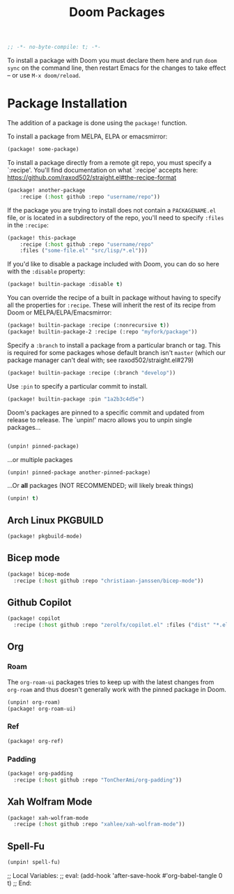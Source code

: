 #+title: Doom Packages
#+property: header-args :tangle packages.el

#+begin_src emacs-lisp
;; -*- no-byte-compile: t; -*-
#+end_src
To install a package with Doom you must declare them here and run ~doom sync~ on
the command line, then restart Emacs for the changes to take effect -- or use
~M-x doom/reload~.
* Package Installation
The addition of a package is done using the ~package!~ function.

To install a package from MELPA, ELPA or emacsmirror:

#+begin_src emacs-lisp :tangle no
(package! some-package)
#+end_src

To install a package directly from a remote git repo, you must specify a
`:recipe'. You'll find documentation on what `:recipe' accepts here:
https://github.com/raxod502/straight.el#the-recipe-format

#+begin_src emacs-lisp :tangle no
(package! another-package
    :recipe (:host github :repo "username/repo"))
#+end_src

If the package you are trying to install does not contain a ~PACKAGENAME.el~ file,
or is located in a subdirectory of the repo, you'll need to specify ~:files~ in
the ~:recipe~:

#+begin_src emacs-lisp :tangle no
(package! this-package
    :recipe (:host github :repo "username/repo"
    :files ("some-file.el" "src/lisp/*.el")))
#+end_src

If you'd like to disable a package included with Doom, you can do so here with
the ~:disable~ property:

#+begin_src emacs-lisp :tangle no
(package! builtin-package :disable t)
#+end_src

You can override the recipe of a built in package without having to specify
all the properties for ~:recipe~. These will inherit the rest of its recipe
from Doom or MELPA/ELPA/Emacsmirror:

#+begin_src emacs-lisp :tangle no
(package! builtin-package :recipe (:nonrecursive t))
(package! builtin-package-2 :recipe (:repo "myfork/package"))
#+end_src

Specify a ~:branch~ to install a package from a particular branch or tag.
This is required for some packages whose default branch isn't =master= (which
our package manager can't deal with; see raxod502/straight.el#279)
#+begin_src emacs-lisp :tangle no
(package! builtin-package :recipe (:branch "develop"))
#+end_src

Use ~:pin~ to specify a particular commit to install.
#+begin_src emacs-lisp :tangle no
(package! builtin-package :pin "1a2b3c4d5e")
#+end_src


Doom's packages are pinned to a specific commit and updated from release to
release. The `unpin!' macro allows you to unpin single packages...

#+begin_src emacs-lisp :tangle no

(unpin! pinned-package)
#+end_src

...or multiple packages

#+begin_src emacs-lisp :tangle no
(unpin! pinned-package another-pinned-package)
#+end_src

...Or *all* packages (NOT RECOMMENDED; will likely break things)

#+begin_src emacs-lisp :tangle no
(unpin! t)
#+end_src
** Arch Linux PKGBUILD
#+begin_src emacs-lisp
(package! pkgbuild-mode)
#+end_src
** Bicep mode
#+begin_src emacs-lisp
(package! bicep-mode
  :recipe (:host github :repo "christiaan-janssen/bicep-mode"))
#+end_src
** Github Copilot
#+begin_src emacs-lisp
(package! copilot
  :recipe (:host github :repo "zerolfx/copilot.el" :files ("dist" "*.el")))
#+end_src
** Org
*** Roam
The ~org-roam-ui~ packages tries to keep up with the latest changes from
~org-roam~ and thus doesn't generally work with the pinned package in Doom.
#+begin_src emacs-lisp
(unpin! org-roam)
(package! org-roam-ui)
#+end_src
*** Ref
#+begin_src emacs-lisp
(package! org-ref)
#+end_src
*** Padding
#+begin_src emacs-lisp
(package! org-padding
  :recipe (:host github :repo "TonCherAmi/org-padding"))
#+end_src
** Xah Wolfram Mode
#+begin_src emacs-lisp
(package! xah-wolfram-mode
  :recipe (:host github :repo "xahlee/xah-wolfram-mode"))
#+end_src
** Spell-Fu
#+begin_src emacs-lisp
(unpin! spell-fu)
#+end_src
;; Local Variables:
;; eval: (add-hook 'after-save-hook #'org-babel-tangle 0 t)
;; End:
